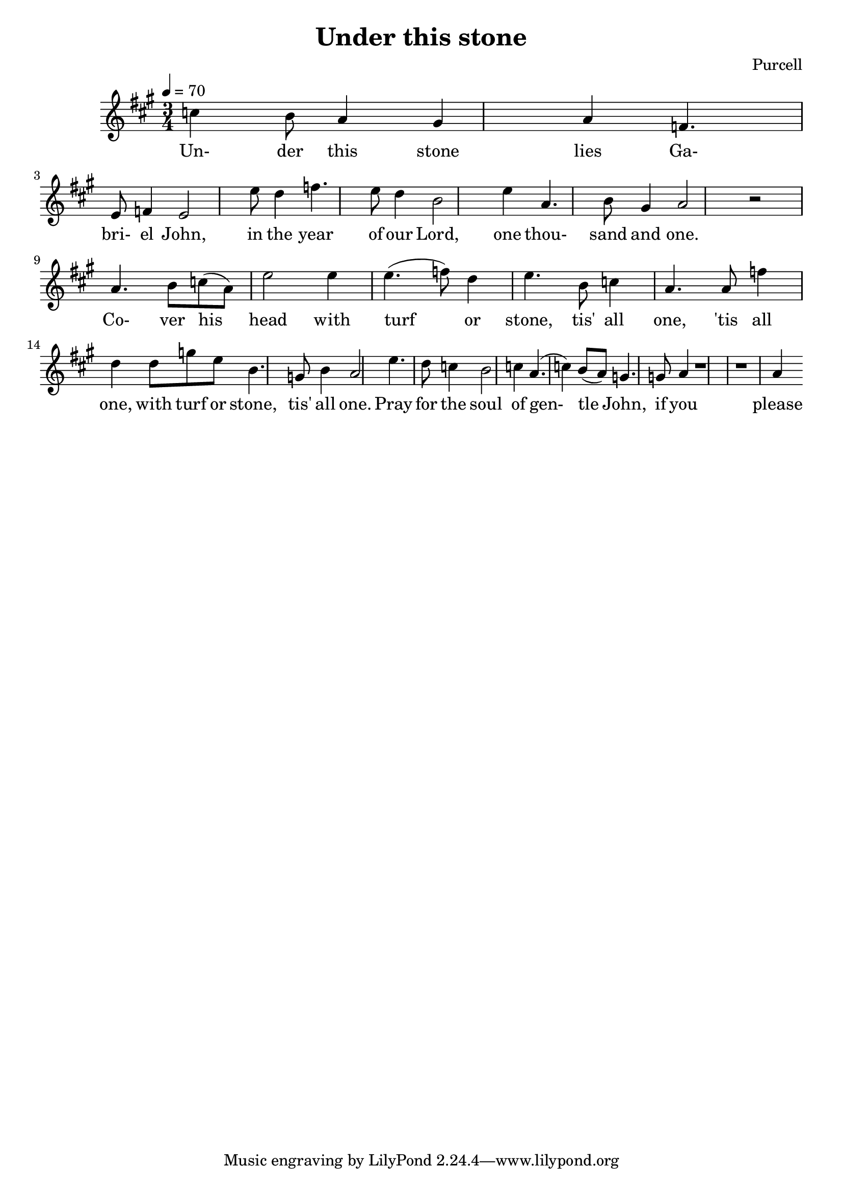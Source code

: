 \header {
  title = "Under this stone"
  composer = "Purcell"
}

%{
  The whole song is in A major with lowered sixth? F instead of F#
%}

\score {
  \relative a' {
    \key a \major
    \time 3/4
    \tempo 4 = 70
    
    % Under this stone lies
    c4 b8 a4 gis4 a4 % vai a2
    % Ga-bri-el John
    f4. e8 f4 e2
    % In the year of our Lord
    e'8 d4 f4. e8 d4 b2
    % One thou- sand and one
    e4 a,4. b8 gis4 a2 r2 \break
    
    % Co- ver his -
    a4. b8 c8 (a8) % turha ääni
    % head with turf - or
    e'2 e4 e4. (f8) d4
    % stone, tis' all one,
    e4. b8 c4 a4.
    % tis' all one
    a8 f'4 d4
    % with turf or stone,
    d8 g8 e8 b4. % a4. ?
    % tis' all one
    g8 b4 a2 % f8?

    % Pray for the soul of gen-tle John
    e'4. d8 c4 b2 c4 a4. (c4) b8 (a8) g4.
    %c4. b8 a4 gis4 a4 e4. (gis8) f8 (e8) d4.
    % if you please you may,
    g8 a4
    % or let it alone, tis' all one.
    r1 r1 a4
  }

  \addlyrics {
    Un- der this stone lies Ga- bri- el John,
    in the year of our Lord,
    one thou- sand and one.

    Co- ver his head with turf or stone,
    tis' all one, 'tis all one,
    with turf or stone, tis' all one.

    Pray for the soul of gen- tle John,
    if you please you may,
    or let it alone, tis' all one.
  }

  \layout {}
  \midi {}
} 